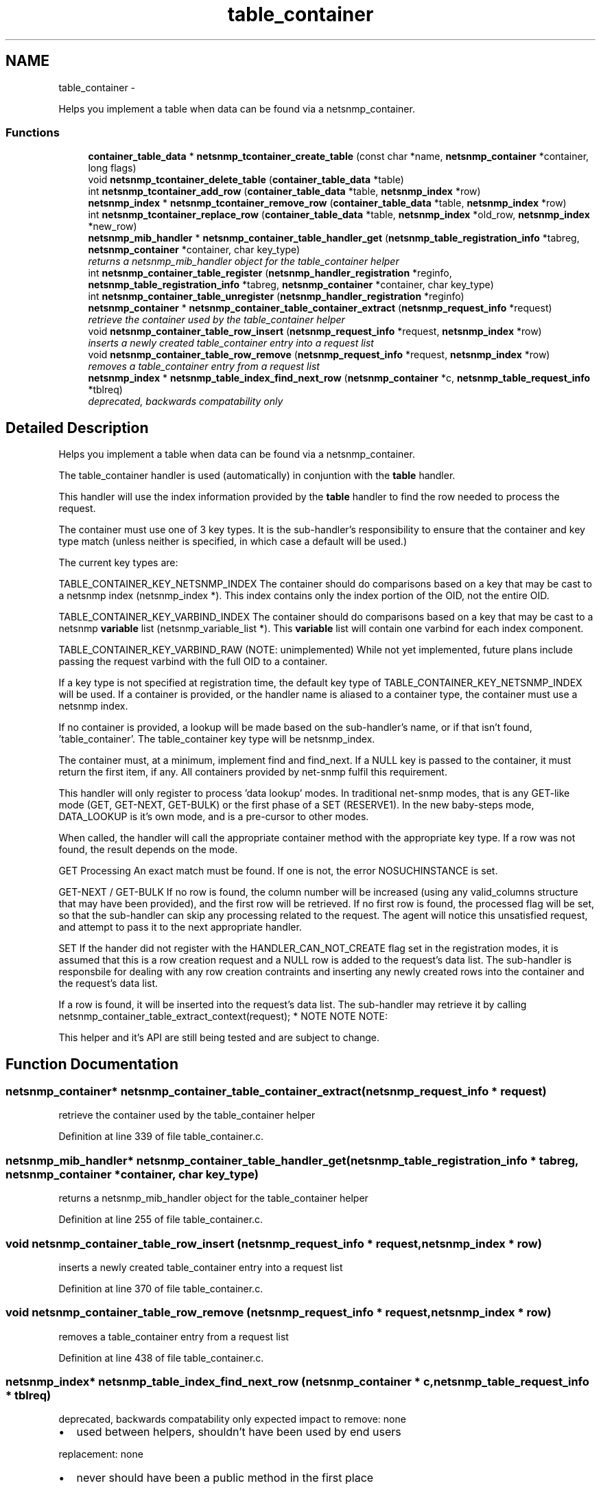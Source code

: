 .TH "table_container" 3 "31 Jul 2010" "Version 5.6.pre3" "net-snmp" \" -*- nroff -*-
.ad l
.nh
.SH NAME
table_container \- 
.PP
Helps you implement a table when data can be found via a netsnmp_container.  

.SS "Functions"

.in +1c
.ti -1c
.RI "\fBcontainer_table_data\fP * \fBnetsnmp_tcontainer_create_table\fP (const char *name, \fBnetsnmp_container\fP *container, long flags)"
.br
.ti -1c
.RI "void \fBnetsnmp_tcontainer_delete_table\fP (\fBcontainer_table_data\fP *table)"
.br
.ti -1c
.RI "int \fBnetsnmp_tcontainer_add_row\fP (\fBcontainer_table_data\fP *table, \fBnetsnmp_index\fP *row)"
.br
.ti -1c
.RI "\fBnetsnmp_index\fP * \fBnetsnmp_tcontainer_remove_row\fP (\fBcontainer_table_data\fP *table, \fBnetsnmp_index\fP *row)"
.br
.ti -1c
.RI "int \fBnetsnmp_tcontainer_replace_row\fP (\fBcontainer_table_data\fP *table, \fBnetsnmp_index\fP *old_row, \fBnetsnmp_index\fP *new_row)"
.br
.ti -1c
.RI "\fBnetsnmp_mib_handler\fP * \fBnetsnmp_container_table_handler_get\fP (\fBnetsnmp_table_registration_info\fP *tabreg, \fBnetsnmp_container\fP *container, char key_type)"
.br
.RI "\fIreturns a netsnmp_mib_handler object for the table_container helper \fP"
.ti -1c
.RI "int \fBnetsnmp_container_table_register\fP (\fBnetsnmp_handler_registration\fP *reginfo, \fBnetsnmp_table_registration_info\fP *tabreg, \fBnetsnmp_container\fP *container, char key_type)"
.br
.ti -1c
.RI "int \fBnetsnmp_container_table_unregister\fP (\fBnetsnmp_handler_registration\fP *reginfo)"
.br
.ti -1c
.RI "\fBnetsnmp_container\fP * \fBnetsnmp_container_table_container_extract\fP (\fBnetsnmp_request_info\fP *request)"
.br
.RI "\fIretrieve the container used by the table_container helper \fP"
.ti -1c
.RI "void \fBnetsnmp_container_table_row_insert\fP (\fBnetsnmp_request_info\fP *request, \fBnetsnmp_index\fP *row)"
.br
.RI "\fIinserts a newly created table_container entry into a request list \fP"
.ti -1c
.RI "void \fBnetsnmp_container_table_row_remove\fP (\fBnetsnmp_request_info\fP *request, \fBnetsnmp_index\fP *row)"
.br
.RI "\fIremoves a table_container entry from a request list \fP"
.ti -1c
.RI "\fBnetsnmp_index\fP * \fBnetsnmp_table_index_find_next_row\fP (\fBnetsnmp_container\fP *c, \fBnetsnmp_table_request_info\fP *tblreq)"
.br
.RI "\fIdeprecated, backwards compatability only \fP"
.in -1c
.SH "Detailed Description"
.PP 
Helps you implement a table when data can be found via a netsnmp_container. 

The table_container handler is used (automatically) in conjuntion with the \fBtable\fP handler.
.PP
This handler will use the index information provided by the \fBtable\fP handler to find the row needed to process the request.
.PP
The container must use one of 3 key types. It is the sub-handler's responsibility to ensure that the container and key type match (unless neither is specified, in which case a default will be used.)
.PP
The current key types are:
.PP
TABLE_CONTAINER_KEY_NETSNMP_INDEX The container should do comparisons based on a key that may be cast to a netsnmp index (netsnmp_index *). This index contains only the index portion of the OID, not the entire OID.
.PP
TABLE_CONTAINER_KEY_VARBIND_INDEX The container should do comparisons based on a key that may be cast to a netsnmp \fBvariable\fP list (netsnmp_variable_list *). This \fBvariable\fP list will contain one varbind for each index component.
.PP
TABLE_CONTAINER_KEY_VARBIND_RAW (NOTE: unimplemented) While not yet implemented, future plans include passing the request varbind with the full OID to a container.
.PP
If a key type is not specified at registration time, the default key type of TABLE_CONTAINER_KEY_NETSNMP_INDEX will be used. If a container is provided, or the handler name is aliased to a container type, the container must use a netsnmp index.
.PP
If no container is provided, a lookup will be made based on the sub-handler's name, or if that isn't found, 'table_container'. The table_container key type will be netsnmp_index.
.PP
The container must, at a minimum, implement find and find_next. If a NULL key is passed to the container, it must return the first item, if any. All containers provided by net-snmp fulfil this requirement.
.PP
This handler will only register to process 'data lookup' modes. In traditional net-snmp modes, that is any GET-like mode (GET, GET-NEXT, GET-BULK) or the first phase of a SET (RESERVE1). In the new baby-steps mode, DATA_LOOKUP is it's own mode, and is a pre-cursor to other modes.
.PP
When called, the handler will call the appropriate container method with the appropriate key type. If a row was not found, the result depends on the mode.
.PP
GET Processing An exact match must be found. If one is not, the error NOSUCHINSTANCE is set.
.PP
GET-NEXT / GET-BULK If no row is found, the column number will be increased (using any valid_columns structure that may have been provided), and the first row will be retrieved. If no first row is found, the processed flag will be set, so that the sub-handler can skip any processing related to the request. The agent will notice this unsatisfied request, and attempt to pass it to the next appropriate handler.
.PP
SET If the hander did not register with the HANDLER_CAN_NOT_CREATE flag set in the registration modes, it is assumed that this is a row creation request and a NULL row is added to the request's data list. The sub-handler is responsbile for dealing with any row creation contraints and inserting any newly created rows into the container and the request's data list.
.PP
If a row is found, it will be inserted into the request's data list. The sub-handler may retrieve it by calling netsnmp_container_table_extract_context(request); * NOTE NOTE NOTE:
.PP
This helper and it's API are still being tested and are subject to change. 
.SH "Function Documentation"
.PP 
.SS "\fBnetsnmp_container\fP* netsnmp_container_table_container_extract (\fBnetsnmp_request_info\fP * request)"
.PP
retrieve the container used by the table_container helper 
.PP
Definition at line 339 of file table_container.c.
.SS "\fBnetsnmp_mib_handler\fP* netsnmp_container_table_handler_get (\fBnetsnmp_table_registration_info\fP * tabreg, \fBnetsnmp_container\fP * container, char key_type)"
.PP
returns a netsnmp_mib_handler object for the table_container helper 
.PP
Definition at line 255 of file table_container.c.
.SS "void netsnmp_container_table_row_insert (\fBnetsnmp_request_info\fP * request, \fBnetsnmp_index\fP * row)"
.PP
inserts a newly created table_container entry into a request list 
.PP
Definition at line 370 of file table_container.c.
.SS "void netsnmp_container_table_row_remove (\fBnetsnmp_request_info\fP * request, \fBnetsnmp_index\fP * row)"
.PP
removes a table_container entry from a request list 
.PP
Definition at line 438 of file table_container.c.
.SS "\fBnetsnmp_index\fP* netsnmp_table_index_find_next_row (\fBnetsnmp_container\fP * c, \fBnetsnmp_table_request_info\fP * tblreq)"
.PP
deprecated, backwards compatability only expected impact to remove: none
.IP "\(bu" 2
used between helpers, shouldn't have been used by end users
.PP
.PP
replacement: none
.IP "\(bu" 2
never should have been a public method in the first place 
.PP

.PP
Definition at line 807 of file table_container.c.
.SH "Author"
.PP 
Generated automatically by Doxygen for net-snmp from the source code.
